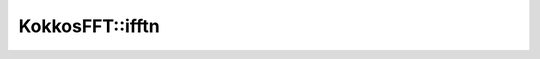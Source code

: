 
KokkosFFT::ifftn
----------------

.. doxygenfunction:: KokkosFFT::ifftn(const ExecutionSpace& exec_space, const InViewType& in, OutViewType& out, KokkosFFT::Normalization, shape_type<DIM> s)
.. doxygenfunction:: KokkosFFT::ifftn(const ExecutionSpace& exec_space, const InViewType& in, OutViewType& out, axis_type<DIM1> axes, KokkosFFT::Normalization, shape_type<DIM2> s)
.. doxygenfunction:: KokkosFFT::ifftn(const ExecutionSpace& exec_space, const InViewType& in, OutViewType& out, const PlanType& plan, axis_type<DIM1> axes, KokkosFFT::Normalization norm, shape_type<DIM2> s)